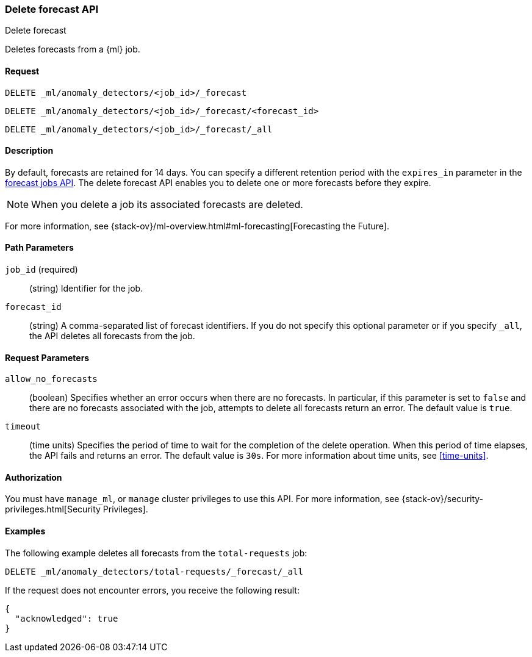[role="xpack"]
[testenv="platinum"]
[[ml-delete-forecast]]
=== Delete forecast API
++++
<titleabbrev>Delete forecast</titleabbrev>
++++

Deletes forecasts from a {ml} job.  

==== Request

`DELETE _ml/anomaly_detectors/<job_id>/_forecast` +

`DELETE _ml/anomaly_detectors/<job_id>/_forecast/<forecast_id>` +

`DELETE _ml/anomaly_detectors/<job_id>/_forecast/_all`


==== Description

By default, forecasts are retained for 14 days. You can specify a different 
retention period with the `expires_in` parameter in the <<ml-forecast,forecast jobs API>>. The delete forecast API enables you to delete one or more forecasts before they expire.

NOTE: When you delete a job its associated forecasts are deleted. 

For more information, see {stack-ov}/ml-overview.html#ml-forecasting[Forecasting the Future].


==== Path Parameters

`job_id` (required)::
  (string) Identifier for the job.

`forecast_id`::
  (string) A comma-separated list of forecast identifiers. 
  If you do not specify this optional parameter or if you specify `_all`, the 
  API deletes all forecasts from the job. 

==== Request Parameters

`allow_no_forecasts`::
  (boolean) Specifies whether an error occurs when there are no forecasts. In 
  particular, if this parameter is set to `false` and there are no forecasts 
  associated with the job, attempts to delete all forecasts return an error. 
  The default value is `true`.

`timeout`::
  (time units) Specifies the period of time to wait for the completion of the 
  delete operation. When this period of time elapses, the API fails and returns 
  an error. The default value is `30s`. For more information about time units, 
  see <<time-units>>.
  

==== Authorization

You must have `manage_ml`, or `manage` cluster privileges to use this API.
For more information, see {stack-ov}/security-privileges.html[Security Privileges].

==== Examples

The following example deletes all forecasts from the `total-requests` job:

[source,js]
--------------------------------------------------
DELETE _ml/anomaly_detectors/total-requests/_forecast/_all
--------------------------------------------------
// CONSOLE
// TEST[skip:setup:server_metrics_openjob]

If the request does not encounter errors, you receive the following result:
[source,js]
----
{
  "acknowledged": true
}
----
// NOTCONSOLE
